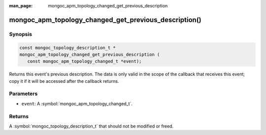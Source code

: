 :man_page: mongoc_apm_topology_changed_get_previous_description

mongoc_apm_topology_changed_get_previous_description()
======================================================

Synopsis
--------

.. code-block:: c

  const mongoc_topology_description_t *
  mongoc_apm_topology_changed_get_previous_description (
     const mongoc_apm_topology_changed_t *event);

Returns this event's previous description. The data is only valid in the scope of the callback that receives this event; copy it if it will be accessed after the callback returns.

Parameters
----------

* ``event``: A :symbol:`mongoc_apm_topology_changed_t`.

Returns
-------

A :symbol:`mongoc_topology_description_t` that should not be modified or freed.

.. seealso::

  | :doc:`Introduction to Application Performance Monitoring <application-performance-monitoring>`

